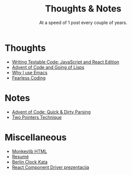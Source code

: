 #+TITLE: Thoughts & Notes
#+SUBTITLE: At a speed of 1 post every couple of years.
#+OPTIONS: num:nil toc:nil

* Thoughts
- [[file:posts/testable-code.org][Writing Testable Code: JavaScript and React Edition]]
- [[file:posts/aoc-in-lisps.org][Advent of Code and Going of Lisps]]
- [[file:posts/emacs.org][Why I use Emacs]]
- [[file:posts/fearless-coding.org][Fearless Coding]]
* Notes
- [[file:posts/aoc-quick-n-dirty-parsing.org][Advent of Code: Quick & Dirty Parsing]]
- [[file:posts/two-pointers-technique.org][Two Pointers Technique]]
* Miscellaneous
- [[file:pages/monkeylib-html.org][Monkeylib HTML]]
- [[file:pages/resume.org][Resumé]]
- [[file:pages/berlin-clock-kata.org][Berlin Clock Kata]]
- [[file:pages/rcdpp-2020-05.org][React Component Driver prezentacija]]
